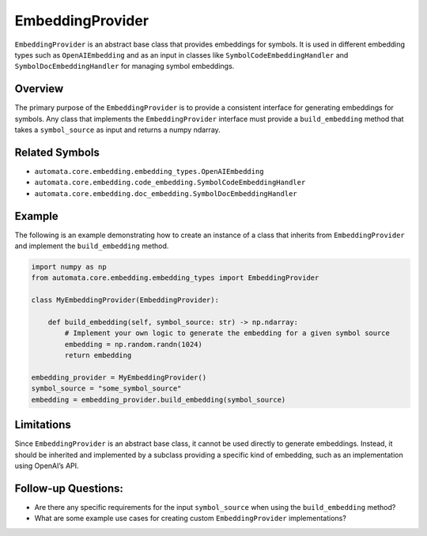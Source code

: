 EmbeddingProvider
=================

``EmbeddingProvider`` is an abstract base class that provides embeddings
for symbols. It is used in different embedding types such as
``OpenAIEmbedding`` and as an input in classes like
``SymbolCodeEmbeddingHandler`` and ``SymbolDocEmbeddingHandler`` for
managing symbol embeddings.

Overview
--------

The primary purpose of the ``EmbeddingProvider`` is to provide a
consistent interface for generating embeddings for symbols. Any class
that implements the ``EmbeddingProvider`` interface must provide a
``build_embedding`` method that takes a ``symbol_source`` as input and
returns a numpy ndarray.

Related Symbols
---------------

-  ``automata.core.embedding.embedding_types.OpenAIEmbedding``
-  ``automata.core.embedding.code_embedding.SymbolCodeEmbeddingHandler``
-  ``automata.core.embedding.doc_embedding.SymbolDocEmbeddingHandler``

Example
-------

The following is an example demonstrating how to create an instance of a
class that inherits from ``EmbeddingProvider`` and implement the
``build_embedding`` method.

.. code:: python

   import numpy as np
   from automata.core.embedding.embedding_types import EmbeddingProvider

   class MyEmbeddingProvider(EmbeddingProvider):

       def build_embedding(self, symbol_source: str) -> np.ndarray:
           # Implement your own logic to generate the embedding for a given symbol source
           embedding = np.random.randn(1024)
           return embedding

   embedding_provider = MyEmbeddingProvider()
   symbol_source = "some_symbol_source"
   embedding = embedding_provider.build_embedding(symbol_source)

Limitations
-----------

Since ``EmbeddingProvider`` is an abstract base class, it cannot be used
directly to generate embeddings. Instead, it should be inherited and
implemented by a subclass providing a specific kind of embedding, such
as an implementation using OpenAI’s API.

Follow-up Questions:
--------------------

-  Are there any specific requirements for the input ``symbol_source``
   when using the ``build_embedding`` method?
-  What are some example use cases for creating custom
   ``EmbeddingProvider`` implementations?
